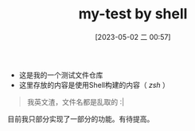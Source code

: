 #+TITLE: my-test by shell
#+DATE: [2023-05-02 二 00:57]

- 这是我的一个测试文件仓库
- 这里存放的内容是使用Shell构建的内容（ /zsh/ ）

#+begin_quote
我英文渣，文件名都是乱取的 :|
#+end_quote

目前我只部分实现了一部分的功能。有待提高。

